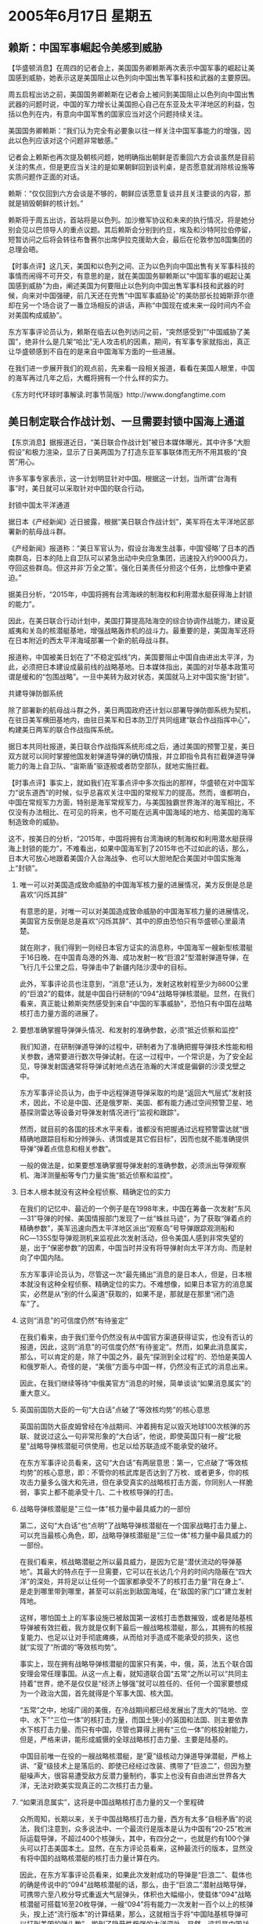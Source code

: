 # -*- org -*-

# Time-stamp: <2011-08-04 00:09:04 Thursday by ldw>

#+OPTIONS: ^:nil author:nil timestamp:nil creator:nil H:2

#+STARTUP: indent

* 2005年6月17日 星期五

** 赖斯：中国军事崛起令美感到威胁

【华盛顿消息】在周四的记者会上，美国国务卿赖斯再次表示中国军事的崛起让美国感到威胁，她表示这是美国阻止以色列向中国出售军事科技和武器的主要原因。

周五启程出访之前，美国国务卿赖斯在记者会上被问到美国阻止以色列向中国出售武器的问题时说，中国的军力增长让美国担心自己在东亚及太平洋地区的利益，包括以色列在内，有意向中国军售的国家应当对这个问题持续关注。

美国国务卿赖斯：“我们认为完全有必要象以往一样关注中国军事能力的增强，因此以色列应该对这个问题非常敏感。”

记者会上赖斯也再次提及朝核问题，她明确指出朝鲜是否重回六方会谈虽然是目前关注的焦点，但是更应当关注的是如果朝鲜回到谈判桌，是否愿意就消除核设施等实质问题作正面的对话。

赖斯：“仅仅回到六方会谈是不够的，朝鲜应该愿意复谈并且关注要谈的内容，那就是销毁朝鲜的核计划。”

赖斯将于周五出访，首站将是以色列。加沙撤军协议和未来的执行情况，将是她分别会见以巴领导人的重点议题。其后赖斯会分别到约旦，埃及和沙特阿拉伯停留，短暂访问之后将会转往布鲁赛尔出席伊拉克援助大会，最后在伦敦参加8国集团的总理会晤。


【时事点评】这几天，美国和以色列之间、正为以色列向中国出售有关军事科技的事情而闹得不可开交，有意思的是，就在美国国务聊赖斯以“中国军事的崛起让美国感到威胁”为由，阐述美国为何要阻止以色列向中国出售军事科技和武器的时候，向来对中国强硬，前几天还在兜售“中国军事威胁论”的美防部长拉姆斯菲尔德却在另一个场合说了一番立场相反的讲话，声称“中国现在或未来一段时间内不会对美国构成威胁”。

东方军事评论员认为，赖斯在临去以色列访问之前，“突然感受到”“中国威胁了美国”，绝非什么是几架“哈比”无人攻击机的因素，期间，有军事专家就指出，真正让华盛顿感到不自在的是来自中国海军方面的一些进展。

在我们进一步展开我们的观点前，先来看一段相关报道，看看在美国人眼里，中国的海军再过几年之后，大概将拥有一个什么样的实力。

《东方时代环球时事解读.时事节简版》http://www.dongfangtime.com

** 美日制定联合作战计划、一旦需要封锁中国海上通道

【东京消息】据报道近日，“美日联合作战计划”被日本媒体曝光，其中许多“大胆假设”和极力渲染，显示了日美两国为了打造东亚军事联体而无所不用其极的“良苦”用心。

许多军事专家表示，这一计划明显针对中国。根据这一计划，当所谓“台海有事”时，美日就可以采取针对中国的联合行动。

封锁中国太平洋通道

据日本《产经新闻》近日披露，根据“美日联合作战计划”，美军将在太平洋地区部署新的航母战斗群。

《产经新闻》报道称：“美日军官认为，假设台海发生战事，中国‘侵略’了日本的西南群岛，日本的陆上自卫队可以紧急出动中央应急集团，迅速投入约9000兵力，夺回这些群岛。但这并非‘万全之策’。强化日美责任分担这个任务，比想像中更紧迫。”

据美日分析，“2015年，中国将拥有台湾海峡的制海权和利用潜水艇获得海上封锁的能力”。

因此，在美日联合行动计划中，美国打算提高陆海空的综合协调作战能力，建设夏威夷和关岛的核潜艇基地，增强战略轰炸机的战斗力。最重要的是，美国海军还将在日本附近的西太平洋海域部署一个新的航母战斗群。

报道称，中国被美日划在了“不稳定弧线”内，美国要阻止中国自由进出太平洋，为此，必须把日本建设成最前线的战略基地。日本媒体指出，美国的对华基本政策可谓是缓和的“包围战略”。一旦中美转为敌对状态，美国就马上对中国实施“封锁”。

共建导弹防御系统

除了部署新的航母战斗群之外，美日两国政府还计划以部署导弹防御系统为契机，在驻日美军横田基地内，由驻日美军和日本防卫厅共同组建“联合作战指挥中心”，构建美日两军的联合作战指挥系统。

据日本共同社报道，美日联合作战指挥系统形成之后，通过美国的预警卫星，美日双方就可以同时掌握他国发射弹道导弹的确切情报，并立即指令具有拦截弹道导弹能力的海上自卫队、“宙斯盾”驱逐舰或者防空部队，就地实施拦截。



【时事点评】事实上，就如我们在军事点评中多次指出的那样，华盛顿在对中国军力“说东道西”的时候，似乎总喜欢关注中国的常规军力的提高。然而，谁都明白，中国在常规军力方面，特别是海军常规军力，与美国独霸世界海洋的海军相比，不仅没有办法相比、在可见的将来，也不可能在远离中国海域的地方、给美国的海军制造致命的威胁。

这不，按美日的分析，“2015年，中国将拥有台湾海峡的制海权和利用潜水艇获得海上封锁的能力”，不难看出，如果中国海军到了2015年也不过如此的话，那么，日本大可放心地跟着美国介入台海战争、也可以大胆地配合美国对中国实施海上“封锁”。


*** 唯一可以对美国造成致命威胁的中国海军核力量的进展情况，美方反倒是总是喜欢“闪烁其辞”

有意思的是，对唯一可以对美国造成致命威胁的中国海军核力量的进展情况，美国官方反倒是总是喜欢“闪烁其辞”、其中的原由恐怕只有华盛顿心里最清楚。

就在刚才，我们得到一则经日本官方证实的消息称，中国海军一艘新型核潜艇于16日晚、在中国青岛港的外海、成功发射一枚“巨浪2”型潜射弹道导弹，在飞行几千公里之后，导弹击中了新疆内陆沙漠中的目标。

此外，军事评论员也注意到，“消息”还认为，发射这枚射程至少为8600公里的“巨浪2”的载体，就是中国自行研制的“094”战略导弹核潜艇。显然，在我们看来，真正能让赖斯突然感受到来自“中国的军事威胁”，恐怕只有中国在战略核打击力量方面的进展了。


*** 要想准确掌握导弹弹头情况、和发射的准确参数，必须“抵近侦察和监控”

我们知道，在研制弹道导弹的过程中，研制者为了准确把握导弹技术性能和相关参数，通常要进行数次导弹试射。在这一过程中，一个常识是，为了安全起见，导弹发射国通常将导弹试射地点选在浩瀚的大洋或是偏僻的沙漠戈壁之中。

东方军事评论员认为，由于中远程弹道导弹采取的均是“返回大气层式”发射技术，因此，不论是中国、还是俄罗斯、美国、都有能力通过空间预警卫星、地基探测雷达等设备对导弹发射情况进行“监视和跟踪”。

然而，就目前的各国的技术水平来看，谁都没有把握通过远程预警雷达就“很精确地跟踪目标和分辨弹头、诱饵或是其它假目标”，因而也就不能准确提供导弹“弹着点信息和相关参数”。

一般的做法是，如果要想准确掌握导弹发射的准确参数，必须派出导弹观察机、海洋测量船等专门力量实施“抵近侦察和监控”。


*** 日本人根本就没有这种全程侦察、精确定位的实力


在我们的记忆中、最近的一个例子是在1998年末，中国在筹备一次发射“东风―31”导弹的时候、美国情报部门发现了一丝“蛛丝马迹”，为了获取“弹着点的精确参数”，美军迅速向西太平洋地区派出“观察岛”号导弹跟踪观测船和RC―135S型导弹观测机来监视此次发射活动，但令美国人感到非常失望的是，出于“保密参数”的因素，中国当时并没有将导弹射向太平洋方向、而是射向了中国内陆。

东方军事评论员认为，尽管这一次“最先捅出”消息的是日本人，但是，日本根本就没有这种全程侦察、精确定位的实力。不难想像，如果日本官方的消息属实，必然是从“别的什么渠道”获取的，如果不是，那就是在那里“闭门造车”了。


*** 这则“消息”的可信度仍然“有待鉴定”

在我们看来，由于我们至今仍然没有从中国官方渠道获得证实，也没有否认的报道，因此，这则“消息”的可信度仍然“有待鉴定”。然而，如果此消息属实，那么，可以肯定的是，除了中国之外，最先“探测到全过程”的、恐怕是美国人和俄罗斯人。奇怪的是，“美俄”方面与中国一样，仍然没有正式的消息出来。

因此，在我们继续等待“中俄美官方”消息的时候，简单谈谈“如果消息属实”的重大意义。


*** 英国前国防大臣的一句“大白话”点破了“等效核均势”的核心意思

英国前国防大臣皮姆曾经在冷战期间、冲着拥有足以毁灭地球100次核弹的苏联、就说过这么一句非常形象的“大白话”，他说，即使英国只有一艘“北极星”战略导弹核潜艇可供使用，也足以给苏联造成不能承受的破坏。

在东方军事评论员看来，这句“大白话”有两层意思：第一，它点破了“等效核均势”的核心意思，即：不管你的核武库是否达到了万枚、或者更多，你的核攻击力量多么强大和先进，但在承受真实的战略核打击方面，你同别人一样脆弱，事实上都不能承受十几、二十枚核导弹的打击。


*** 战略导弹核潜艇是"三位一体"核力量中最具威力的一部份

第二，这句“大白话”也“点明”了战略导弹核潜艇在一个国家战略打击力量上、可以充当最核心角色，即，战略导弹核潜艇是"三位一体"核力量中最具威力的一部份。

在我们看来，核战略潜艇之所以最具威力，是因为它是“潜伏流动的导弹基地”。其最大的特点在于一旦需要，它可以在长达几个月的时间内隐蔽在“四大洋”的深处，并将足以让任何一个国家都承受不了的核打击力量“背在身上”、是走到哪里带到哪里，甚至可以前出到敌国海域，在“敌国的家门口”建立发射阵地。

这样，哪怕国土上的军事设施已被敌国第一波核打击悉数摧毁，或者是陆基核导弹被有效拦截，我方就是仅剩下最后一艘战略核潜艇，那么，其拥有的核报复能力、也足以让对手彻底瘫痪，从而给对手造成不能承受的损失，这也就“实现了”所谓的“等效核均势”。


事实上，现在拥有战略导弹核潜艇的国家只有美，中，俄，英，法五个联合国安理会常任理事国。从这一点上看，就知道联合国“五常”之所以可以“共同主持着”世界，绝不是仅仅是“经济上够强”就可以胜任的、任何一个国家要想成为一个政治大国，首先就得是个军事大国、核大国。

“五常”之中，地域广阔的美俄，在冷战期间都已经发展出了庞大的“陆地、空中、水下”“三位一体”的核打击力量，而国土狭小的英国和法国、则主要依靠水下核打击力量、而只有中国，尽管也算得上拥有“三位一体”的核投射能力，但是，严格来讲，能形成威慑的全球战略核打击力量、主要是陆基的。

中国目前唯一在役的一艘战略核潜艇，是“夏”级核动力弹道导弹潜艇，严格上讲、“夏”级技术上是落后的、即使已经经过改装、携带了“巨浪二”，但因为整艇噪声大，很容易遭受敌方反潜力量制约，事实上也没有自由进出世界各大洋，无法对欧美实现真正的二次核打击力量。


*** “如果消息属实”，这将是中国战略核打击力量的又一个里程碑

众所周知，长期以来，关于中国战略核打击力量，西方有太多“自相矛盾”的说法，我们注意到，众多说法中、一个最流行是版本是认为中国有“20-25”枚洲际运载导弹，不超过400个核弹头，其中，有四分之一，也就是约有100个弹头可以打击美国本土。显然，在东方评论员看来，这种最流行的版本，显然没有将中国的战略核潜艇的核打击力量计算在内。

因此，在东方军事评论员看来，如果此次发射成功的导弹是“巨浪二”、载体也的确是传说中的“094”战略核潜艇的话，那么，由于“巨浪二”潜射战略导弹，可携带六至八枚分导式重返大气层弹头，体积也大幅缩小，使载体“094”战略核潜艇可搭载16至20枚导弹，一艘“094”将有能力一次发射一百个以上的核弹头，按上述“流行版本”的计算结果，那么，这就相当于将“中国陆基核导弹可以打到美国的弹头数”、搬到了隐蔽性极强的大洋深处，显然，这将是中国战略核打击力量的又一个里程碑。


*** 对中国的核规模，美国不过是在那里“捕风捉影”地“猜猜猜”而已

事实上，由于中国官方对中国核战略力量的具体规模，从来就是“绝口不提”，因此，在包括美国在内的许多西方国家、本质上都不过是在那里“捕风捉影”地“猜猜猜”而已，在东方评论员看来，上述这个“最流行版本”也是这样产生的。

在我们看来，由于中国“夏”级战略核潜艇上的“巨浪一”、或者“巨浪二”从不入国外情报机构的“法眼”，因此，那么版本繁多的猜测中、主要的“猜测对象”就是中国的洲际弹道导弹ＣＳＳ－４，也就是“东风５号”。

据西方情报机构公布的资料，东风５号最早于１９８１年部署，射程１２０００千米，投掷重量４4００磅，弹头当量４００万～５００万吨，部署在加固的地下井内，数量10～2０枚。


*** 美国防部情报局的一份报告、最能体现出“猜测的色彩”

东方军事评论员注意到，在众多的“猜测版本”中，特别以美国国防部情报局的一份报告最能体现出“猜测的色彩”，该报告说：“也许中国已制造了另外５０枚导弹（亦可能生产１００～１５０枚），但尚未决定作为实战部署的导弹还是作为空间发射飞行器使用。”

直到不久前，美国情报部门仍然在“一再声称”：“中国有约２０枚可达美国不少地区的洲际导弹，到２０１５年还可增加数十枚，包括二三十枚机动导弹。”

显然，传说中的“094”，是绝不会拖到2015年才会服役的，因此，美国情报部门所说的、中国可攻击美国的洲际导弹“到２０１５年还可增加数十枚”的说法显然“太低估”中国军事工业的产研能力、尤其是这种估算中“还包括有二三十枚机动导弹”。

非常清楚，那“二三十枚机动导弹”指的是“早闻声且已见面”的“东风31型”、或者是“已闻声却未见面”的“东风41型”。



*** 从历年中国官方一系列“正式、非正式”的表态上、看看中国核打击力量“到底如何”？

然而，事实上，对上述的“各种消息”我们也“无从求证”，因此，就本质而言，我们也是在和美国情报机构“做着同一件事情”，即：也是在这里“猜猜猜”。

但是，军事评论员也认为，虽然中国核武器和战略导弹的种类、数量、性能等方面始终是谜，但是，经过我们的长期观察，从历年中国官方一系列“正式、非正式”的表态上、我们也可以“猜出个大概”来。


我们知道，核打击力量是最具威慑力量的政治和军事手段。因此，中国的核力量，总是在“最需要体现其威慑价值的时候”、被中国官方有意无意地掀开一个角，并以此同时实现政治、军事上的双重目的。

在我们的《备忘录》中，1999年，面对美国的一份《考克斯报告》的“谎言连篇”、指责中国偷窃美国的中子弹和核武器小型化技术，中国国务院新闻办主任赵启正就曾经不屑地驳斥说：20年前中国就已掌握了中子弹和核武器小型化技术。


在我们看来，直到2001年，布什上台的时候，中国还非常喜欢说“中国只保留最低限度的核威慑力量”。然而，“这种偏好”，随着华盛顿将美国新保守主义全球战略加以实施、北京也不再有兴趣去“不断声明”了。

东方评论员注意到，近几年来，“中国只保留最低限度的核威慑力量”的“说法”、已经从中国官方的“宣传语言”中给正式删除了、增加的正是一些“非常露骨”“中国有决心准备使用自己的核战略打击力量的语言”：

其中，在2002年，熊光楷上将就曾经说过“我们可以把核弹打到洛杉矶”。而在东方评论员看来，中国有史以来最为直白的一次披露，则是在2004年，在台海局势最为紧张的时刻，中国军方的一位中将针对美国国防部发布的《中国军力评估》中所说的“考虑攻击三峡大坝”，也直接以威胁的口气公开地加以反击、并指出“中国是个拥有全套核手段、令任何敌人生畏的核对手”，“美国能炸中国的三峡水库，中国也可以炸美国的胡佛大坝”。

显然，在东方军事评论员看来，从中国官方这些“公开的、不再遮遮掩掩的”讲话中可以捕捉的信息是，中国不仅已经是个“拥有全套核手段、令任何敌人生畏的核对手”，而且也有“敢于用核”的决心。

谁都知道，华盛顿之所以敢对中国说出“考虑攻击三峡大坝”这类威胁的话，根本原因在于华盛顿根本“不相信”、或者出于自己的战略目的、“根本不愿意相信”中国也有摧毁美国的“核规模”。


*** 西方国家猜测中国“到底有多大的核规模的”“标准”

对此，东方军事评论员认为，这也难怪，因为长期以来，尽管中国早就有了全套的战略核打击力量，但是，基于“不首行使用核武器”、和“不称霸”的原则，中国官方非常喜欢“不断声明”“中国只保留最低限度的核威慑力量”。

事实上，也正是根据“中国只保留最低限度的核威慑力量”的说法，美国也一直在以“中国保留最低限度的核威慑力量”为“标准“、去猜测中国到底有多大的核规模的。

在中国制造出东风31型车载洲际核导弹之前，美国的情报是根据卫星反复观测的结果，其理论根据竟然是“中国洲际导弹无法机动发射，通过观测可能的发射阵地，也就可以得出“相当精确的结论”了”。当然啦！美国人也毕竟是猜测出来了，这就是“最流行”的“20枚导弹”。


*** 中国开发出东风31型车载洲际导弹之后，美国又提出了新的“估算理论”

我们还注意到，据西方军事专家分析，中国的“东风31”洲际导弹、其整体技术已接近美国“民兵”Ⅲ、俄罗斯“白杨”―M等同类导弹水平，是中国目前生产的威力最强的导弹、配套的生产技术非常复杂。

因此，非常有意思的是，在中国开发出东风31型车载洲际导弹之后，由于“只数可能阵地”的理论“没有了根据”，美国又提出了新的“估算理论”，即根据所谓的“中国最大生产能力”来为中国可以打到美国本土的核弹头“号脉”。当然了，美国人也“号”出来了，这就是所谓的“100枚弹头”。

然而，在东方军事评论员看来，如果“上述的那些理论果真值得信赖的话”，那么，美国五角大楼手中的那份、“最新”、却又“难产”的《中国军力报告》又何来的那么多的“诧异”、与“失察”呢？


*** 华盛顿喜欢“如此低估”中国的核战略打击力量的一个重要原因

对东风31型，媒体上的报道甚多。但有一点可以肯定的是，陆基东风31型已经形成战斗力。可问题是，其数量与打击覆盖面“似乎仍然不能让美国相信”它将会遭到彻底毁灭、并由此带来某种恐惧感。

我们认为，只要中美核力量还存在着较大差距、中国未对美形成真正的、有把握的全面摧毁，而仅有最低限度核反击的前提下，美国在对华战略上，始终会将核力量作为威胁中国的最后手段。事实上，“这一理论”正是美国防部向国会提交的一份绝密《核态势评估报告》中、敢于将中国明确列入核打击目标的根据。

在东方评论员看来，华盛顿之所以喜欢“如此低估”中国的核战略打击力量、其中一个重要企图就在于：只要中国不能证明自己拥有“有把握摧毁美国”的终极核威慑能力，美国就始终会强调并让“台独”和支持“台独”的其它国际势力（主要是日本）相信：美国在未来可能的台海冲突中“将会全面军事介入”，并以此来操纵“台独势力”和“台湾民意”。


*** 值得注意的美国《核态势评估报告》

我们注意到，在《核态势评估报告》中，明确表明，美国军方可能会使用核武器的三种紧急情况可以概括为：第一，对付那些一切非核武器无法摧毁的目标；第二，在美国受到核生化武器攻击时进行报复；第三，对付出人意料的军事态势发展。

此外、报告还进一步列举了美国可能动用核武器的情势和潜在的地区，例如阿拉伯国家与以色列爆发全面冲突；东亚地区爆发战争等。这其中东亚地区的冲突、明眼人是一看就知，这是明确地指向台海与朝鲜半岛这两个、均涉及到中国军事力量的区域。

显然，根据美国现行的核战备，东方军事评论员认为，该报告明显是在“警告”中国，即：如果中国在台海与美国对抗时取得初步的胜利，比如说出现了“击沉美国一艘或数艘航空母舰、美国面临无法用非核力量取胜”，以及“美国遭遇了出人意料的军事态势发展”这两种军事形势，都足以使美国启动核武器系统开始对中国进行核打击。


*** 这份“绝密报告”被华盛顿有意识地曝光

不难看出，这份“绝密报告”被华盛顿有意识地曝光，就是说给中国、“台独”、及支持“台独”的其它国际势力（主要是日本）听的。

在东方评论员看来，不论美国曝光这份报告的用意何在，都说明了一个关键问题，那就是，只要中国始终“不能向方方面面证明”、已经拥有“有把握摧毁美国”的终极核威慑能力，那么，出于美国的战略目的，华盛顿就始终敢、也有空间玩这种“为了台湾它敢与中国打核战争”的把戏、非常明显，华盛顿玩这种把戏的根据、就是面对“只有20枚洲际核导弹的中国”，美国非常自信、并且在拼命让台独和日本相信，它能凭借在“核威慑和核保障上”的优势、即使是核战争下、确保美国也能是最后的胜利者。


*** 北京必须客观地看待美国的导弹防御系统

显然，东方军事评论员认为，美国的“这种自信”不仅来自中国现有的核威慑能力“只能部分威慑美国”，也来自美国正在发展中的导弹防御系统。在我们看来，美日正在联手打造的导弹防御系统、是“有可能削弱”中国相应的对美核威慑能力的。

就如我们之前多次所说的那样，北京必须客观地看待美国的导弹防御系统，东方评论员认为，在目前状况下，它既不是完全有效，同样也不是完全无效的武器系统。因此，在我们看来，如果北京“完全轻视”、或者“盲目夸大”美国导弹防御系统的作用，都将是极不明智的。


*** 中国决策层是务实的，眼光也是长远的

值得欣慰的是，近年来中国全力发展东风31、41型战略核导弹、和太空技术的事实说明，中国决策层不仅“没有完全轻视”美国正在发展中的导弹防御系统、更没有“盲目夸大”这套系统的作用。

在首席评论员看来，中国全力发展东风31、41型战略核导弹、和094战略核潜艇，说明中国决策层“注意到了”导弹防御系统对中国“现有的”、主要是陆基战略核打击力量的威胁，就这一点而言，中国的决策层是务实的；

而我们也注意到，中国在注重水下核打击力量的同时，仍然非常注重发展太空技术，这本身说明中国决策层的眼光也是长远的。显然，全力发展东风31、41型机动部署战略核导弹、和094战略核潜艇，这意在“提前突破”美国导弹防御系统的基础上，同时建立一套对美国的全面核威慑力量。



*** “导弹防御系统”在没有完全开发出来、其“技术指标”就已经部分过时了

根据一些公开的报道，东风31型洲际导弹具有很强的“限程”打击能力，即指挥员可在导弹的最小射程(1000公里以上)和最大射程之间任意选择目标，并采用调整燃料剂量、修正弹道参数等方式来“限制”导弹射程，从而使对手在导弹发射后难以确定打击目标，并继而采取有效的反制措施。

另外，国外军事分析人士还认为，中国的“东风31型”导弹已经采取了各项先进技术：如改进的移动导弹发射系统、高强度弹体和高载荷技术、诱饵及假弹头渗透技术以及高能量的固体推动燃料等。

显然，如果“这些分析是事实”的话，那么，“这些美国人自己都没有的先进技术”是否又被列为“偷窃于”美国的军事技术，我们还不得而知，东方评论员也只能“等着瞧”了，只是有一点是清楚的，那就是，东风31型身上的这些“现有技术特征”，本身就已经令美国日本正在拼命发展的“导弹防御系统”在没有开发出来的时候、其“技术指标”就已经部分过时了。


*** 美国的“宣传套路”离谢幕的时间也不远了

东方军事评论员认为，东风31型的许多用以突破导弹防御系统的新技术，以及东风31型衍生出来的“巨浪二”潜射战略导弹、及其水下载体“094”战略核潜艇的进展顺利，都说明离中国“用事实证明”中国将向俄罗斯那样、确保拥有彻底摧毁美国的核打击力量的时间已经不远了。这就是说，美国在向方方面面证明“它将依靠核优势、一定会介入台海战争”的“宣传套路”离谢幕的时间也不远了。


另外，有西方媒体报道说，中国在加快提升核威慑能力的策略上，是两条路同时走。就在中国建造“094”战略核潜艇，并将“东风31”“拉下海水”、用“射程8600至12000公里”的“巨浪二”武装“094”的同时，中国军方还在将““东风31”“拉上铁路”、开发成用铁路机动的“东风41”。

在东方军事评论员看来，由于铁路机动发射弹道导弹技术要求极高，核战争条件下生存力极强，目前得到证实的只有俄罗斯拥有此技术。因此，我们认为，如果中国开发成功的话，那么，中国战略导弹部队的机动性和隐蔽能力都将大大增强，也使美国跟踪监视导弹发射的难度大为增加，中国的战略核打击能力在继核潜艇发射弹道导弹成功后、也将再次实现一次质的飞跃。


*** 为有朝一日破解、或干扰“美日”导弹防御系统在“做技术准备”

而北京注意太空技术的发展，其战略意义是“全面而重大的”，抛开其他方面意义不讲，在东方军事评论员看来，就中国核战略力量的建设这一层面而言，这本身就是为有朝一日破解、或干扰“美日”导弹防御系统在做技术准备。不要忘记了，美国导弹防御系统、其信息采集、协同指挥，都依赖美国的太空通讯。

不可否认的是，攻击太空系统、远比维持太空系统的正常运转、要便宜得多、也方便得多。显然，针对美国太空信息系统的攻击或者干扰，将是针对导弹防御系统“最具效率的”攻击手段。

另外，太空武器将是今后世界军事发展的一个关键方向，谁在这一领域占有一席之地，才能在今后的全球军事角力中占据主动地位，不难看出，在加大太空投入、开发太空武器的方向上，北京显然有非常超前的认识，也已经取得了一个“高起点”。

*** 当中国建立起一套完整的“二次战略核打击力量”之后

在东方军事评论员看来，当中国建立起一套完整的“二次战略核打击力量”之后，特别是当中国战略核潜艇可以前出到太平洋、“向前”、其核导弹可以威胁美国本土，“向后”，可以避开美日沿第一岛链、面向中国、俄罗斯方向布置的导弹防御系统、用核导弹直接威胁日本本土的时候，令美国人非常自信的核威慑优势、以及美国凭借自己的核优势为日本撑开的核保护伞，到底有多大作用，恐怕就得全部重新估算了。

然而，还有消息说，“美日”两国将于明年3月在夏威夷共同进行“标准-3”型海基拦截导弹的首次拦截试验。东方军事评论员注意到，对此，就有日本媒体认为，这一“实验”意义非同寻常，根据是“它意味着美国将允许日本直接和自己一起，使用最先进的导弹防御系统”。

然而，事情果真如此吗？起码在军事评论员看来，由于“等效核均势”的理论“是现实的”，因此，一心想让别人相信一定会介入与中国的军事冲突的华盛顿，在获知中国军力有一连串的“出人意外”突破之后，于几天前宣布进行的这一实验、似乎更能表明华盛顿有意借助导弹防御计划的“某种突破”、来确保自己的核优势。在我们进一步给出自己的观点前，再来看一则来自美国国防部的消息。

《东方时代环球时事解读.时事节简版》http://www.dongfangtime.com

